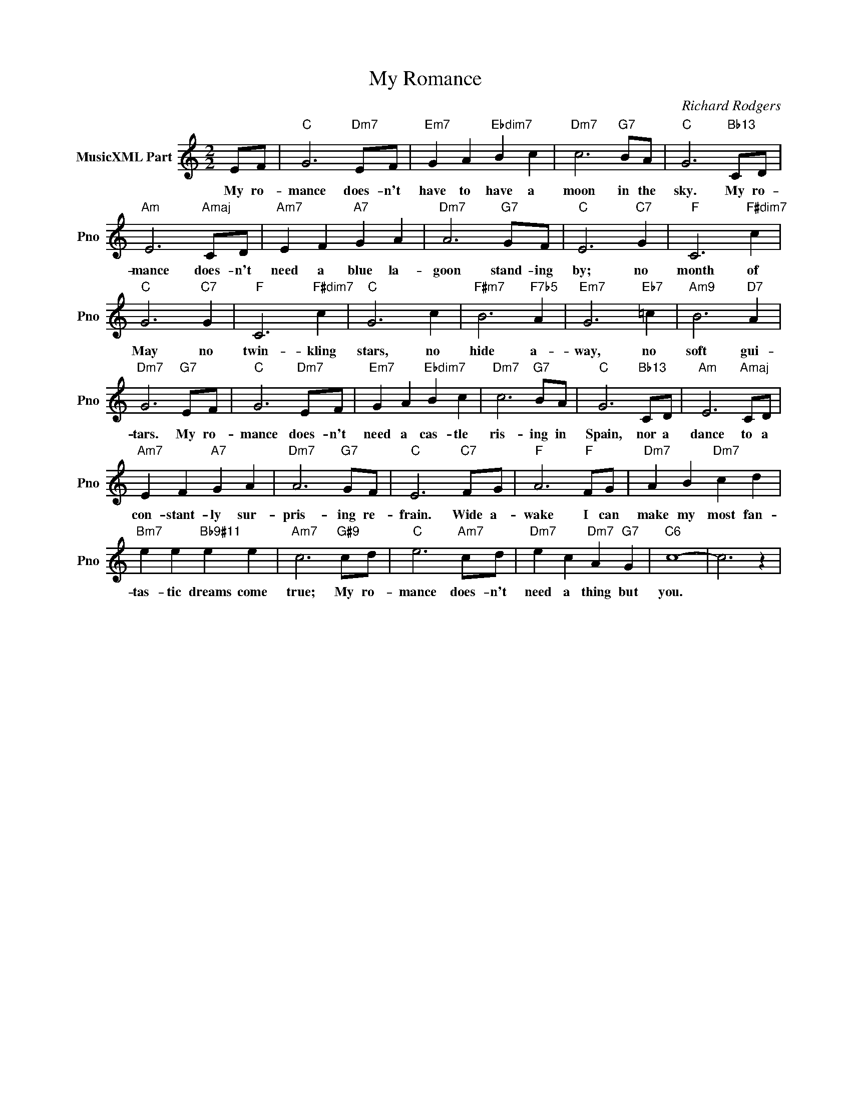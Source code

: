 X:1
T:My Romance
C:Richard Rodgers
L:1/4
M:2/2
I:linebreak $
K:C
V:1 treble nm="MusicXML Part" snm="Pno"
V:1
 E/F/ |"C" G3"Dm7" E/F/ |"Em7" G A"Ebdim7" B c |"Dm7" c3"G7" B/A/ |"C" G3"Bb13" C/D/ |$ %5
w: My ro-|mance does- n't|have to have a|moon in the|sky. My ro-|
"Am" E3"Amaj" C/D/ |"Am7" E F"A7" G A |"Dm7" A3"G7" G/F/ |"C" E3"C7" G |"F" C3"F#dim7" c |$ %10
w: mance does- n't|need a blue la-|goon stand- ing|by; no|month of|
"C" G3"C7" G |"F" C3"F#dim7" c |"C" G3 c |"F#m7" B3"F7b5" A |"Em7" G3"Eb7" =c |"Am9" B3"D7" A |$ %16
w: May no|twin- kling|stars, no|hide a-|way, no|soft gui-|
"Dm7" G3"G7" E/F/ |"C" G3"Dm7" E/F/ |"Em7" G A"Ebdim7" B c |"Dm7" c3"G7" B/A/ |"C" G3"Bb13" C/D/ | %21
w: tars. My ro-|mance does- n't|need a cas- tle|ris- ing in|Spain, nor a|
"Am" E3"Amaj" C/D/ |$"Am7" E F"A7" G A |"Dm7" A3"G7" G/F/ |"C" E3"C7" F/G/ |"F" A3"F" F/G/ | %26
w: dance to a|con- stant- ly sur-|pris- ing re-|frain. Wide a-|wake I can|
"Dm7" A B"Dm7" c d |$"Bm7" e e"Bb9#11" e e |"Am7" c3"G#9" c/d/ |"C" e3"Am7" c/d/ | %30
w: make my most fan-|tas- tic dreams come|true; My ro-|mance does- n't|
"Dm7" e c"Dm7" A"G7" G |"C6" c4- | c3 z | %33
w: need a thing but|you.||
